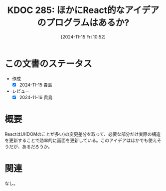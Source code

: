 :properties:
:ID: 20241115T105209
:mtime:    20241116172310
:ctime:    20241115105211
:end:
#+title:      KDOC 285: ほかにReact的なアイデアのプログラムはあるか?
#+date:       [2024-11-15 Fri 10:52]
#+filetags:   :permanent:
#+identifier: 20241115T105209

* この文書のステータス
- 作成
  - [X] 2024-11-15 貴島
- レビュー
  - [X] 2024-11-16 貴島

* 概要

ReactはUI(DOMのことが多い)の変更差分を取って、必要な部分だけ実際の構造を更新することで効率的に画面を更新している。このアイデアはほかでも使えそうだが、あるだろうか。

* 関連
なし。
